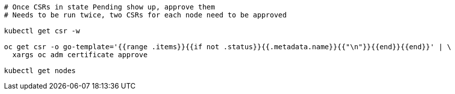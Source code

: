 [source,bash,subs="attributes"]
----
# Once CSRs in state Pending show up, approve them
# Needs to be run twice, two CSRs for each node need to be approved

ifdef::kubectl_extra_args[]
kubectl {kubectl_extra_args} get csr -w
endif::kubectl_extra_args[]
ifndef::kubectl_extra_args[]
kubectl get csr -w
endif::kubectl_extra_args[]

ifdef::kubectl_extra_args[]
oc {kubectl_extra_args} get csr -o go-template='{{range .items}}{{if not .status}}{{.metadata.name}}{{"\n"}}{{end}}{{end}}' | \
  xargs oc {kubectl_extra_args} adm certificate approve
endif::kubectl_extra_args[]
ifndef::kubectl_extra_args[]
oc get csr -o go-template='{{range .items}}{{if not .status}}{{.metadata.name}}{{"\n"}}{{end}}{{end}}' | \
  xargs oc adm certificate approve
endif::kubectl_extra_args[]

ifdef::kubectl_extra_args[]
kubectl {kubectl_extra_args} get nodes
endif::kubectl_extra_args[]
ifndef::kubectl_extra_args[]
kubectl get nodes
endif::kubectl_extra_args[]
----
